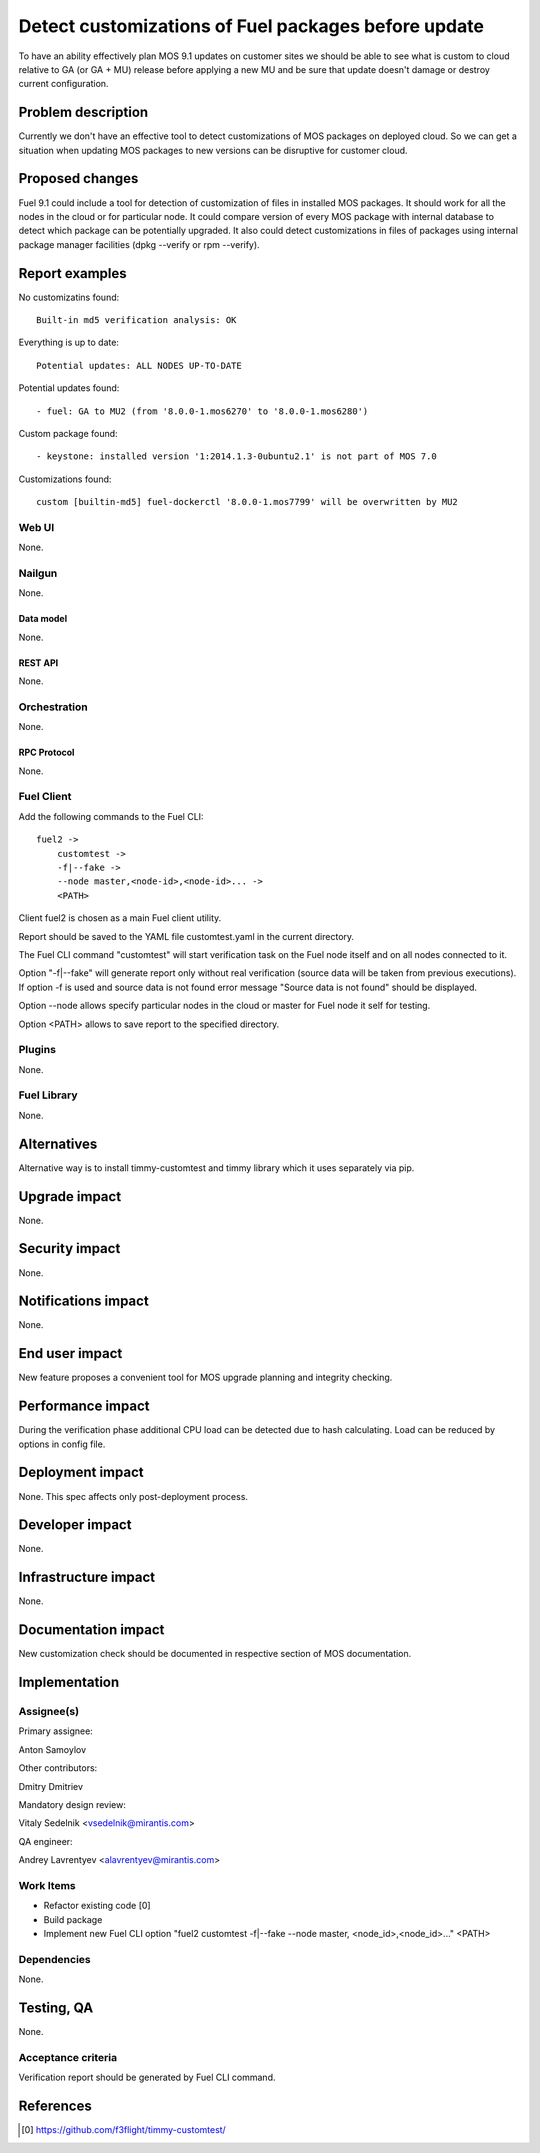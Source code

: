 ..
 This work is licensed under a Creative Commons Attribution 3.0 Unported
 License.

 http://creativecommons.org/licenses/by/3.0/legalcode

====================================================
Detect customizations of Fuel packages before update
====================================================

To have an ability effectively plan MOS 9.1 updates on customer sites we should
be able to see what is custom to cloud relative to GA (or GA + MU) release
before applying a new MU and be sure that update doesn't damage or destroy
current configuration.


-------------------
Problem description
-------------------

Currently we don't have an effective tool to detect customizations of MOS
packages on deployed cloud. So we can get a situation when updating MOS
packages to new versions can be disruptive for customer cloud.


----------------
Proposed changes
----------------

Fuel 9.1 could include a tool for detection of customization of files in
installed MOS packages. It should work for all the nodes in the cloud or for
particular node. It could compare version of every MOS package with internal
database to detect which package can be potentially upgraded. It also could
detect customizations in files of packages using internal package manager
facilities (dpkg --verify or rpm --verify).


---------------
Report examples
---------------

No customizatins found::

    Built-in md5 verification analysis: OK

Everything is up to date::

    Potential updates: ALL NODES UP-TO-DATE

Potential updates found::

    - fuel: GA to MU2 (from '8.0.0-1.mos6270' to '8.0.0-1.mos6280')

Custom package found::

    - keystone: installed version '1:2014.1.3-0ubuntu2.1' is not part of MOS 7.0

Customizations found::

    custom [builtin-md5] fuel-dockerctl '8.0.0-1.mos7799' will be overwritten by MU2



Web UI
======

None.


Nailgun
=======

None.


Data model
----------

None.


REST API
--------

None.


Orchestration
=============

None.


RPC Protocol
------------

None.


Fuel Client
===========

Add the following commands to the Fuel CLI::

    fuel2 ->
        customtest ->
        -f|--fake ->
        --node master,<node-id>,<node-id>... ->
        <PATH>

Client fuel2 is chosen as a main Fuel client utility.

Report should be saved to the YAML file customtest.yaml in the current
directory.

The Fuel CLI command "customtest" will start verification task on the
Fuel node itself and on all nodes connected to it.

Option "-f|--fake" will generate report only without real verification (source
data will be taken from previous executions). If option -f is used and source
data is not found error message "Source data is not found" should be displayed.

Option --node allows specify particular nodes in the cloud or master for Fuel
node it self for testing.

Option <PATH> allows to save report to the specified directory.

Plugins
=======

None.


Fuel Library
============

None.


------------
Alternatives
------------

Alternative way is to install timmy-customtest and timmy library which it uses
separately via pip.


--------------
Upgrade impact
--------------

None.


---------------
Security impact
---------------

None.


--------------------
Notifications impact
--------------------

None.


---------------
End user impact
---------------

New feature proposes a convenient tool for MOS upgrade planning and integrity
checking.

------------------
Performance impact
------------------

During the verification phase additional CPU load can be detected due to hash
calculating. Load can be reduced by options in config file.


-----------------
Deployment impact
-----------------

None. This spec affects only post-deployment process.


----------------
Developer impact
----------------

None.


---------------------
Infrastructure impact
---------------------

None.


--------------------
Documentation impact
--------------------

New customization check should be documented in respective section of MOS
documentation.


--------------
Implementation
--------------

Assignee(s)
===========

Primary assignee:

| Anton Samoylov

Other contributors:

| Dmitry Dmitriev

Mandatory design review:

| Vitaly Sedelnik <vsedelnik@mirantis.com>

QA engineer:

| Andrey Lavrentyev <alavrentyev@mirantis.com>


Work Items
==========

* Refactor existing code [0]
* Build package
* Implement new Fuel CLI option "fuel2 customtest -f|--fake --node master,
  <node_id>,<node_id>..." <PATH>


Dependencies
============

None.


-----------
Testing, QA
-----------

None.


Acceptance criteria
===================

Verification report should be generated by Fuel CLI command.


----------
References
----------

.. [0] https://github.com/f3flight/timmy-customtest/
